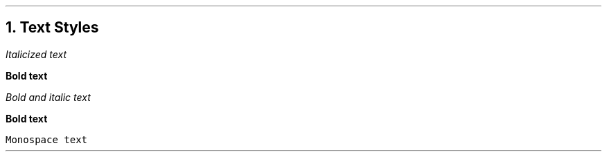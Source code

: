 .fp 8 CW

.NH 1
Text Styles

.PP
\fIItalicized text\fR
.PP
\fBBold text\fR
.PP
\fB\fIBold and italic text\fR
.PP
\fBBold text\fR
.PP
\fCMonospace text\fR
